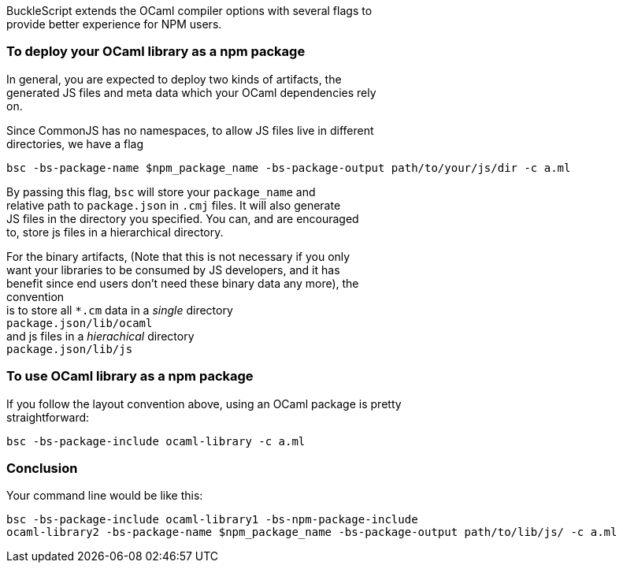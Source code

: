BuckleScript extends the OCaml compiler options with several flags to +
provide better experience for NPM users.

[[to-deploy-your-ocaml-library-as-a-npm-package]]
To deploy your OCaml library as a npm package
~~~~~~~~~~~~~~~~~~~~~~~~~~~~~~~~~~~~~~~~~~~~~

In general, you are expected to deploy two kinds of artifacts, the +
generated JS files and meta data which your OCaml dependencies rely +
on.

Since CommonJS has no namespaces, to allow JS files live in different +
directories, we have a flag

[source,sh]
-------------------------------------------------------------------------------------
bsc -bs-package-name $npm_package_name -bs-package-output path/to/your/js/dir -c a.ml
-------------------------------------------------------------------------------------

By passing this flag, `bsc` will store your `package_name` and +
relative path to `package.json` in `.cmj` files. It will also generate +
JS files in the directory you specified. You can, and are encouraged +
to, store js files in a hierarchical directory.

For the binary artifacts, (Note that this is not necessary if you only +
want your libraries to be consumed by JS developers, and it has +
benefit since end users don't need these binary data any more), the +
convention +
is to store all `*.cm` data in a _single_ directory +
`package.json/lib/ocaml` +
and js files in a _hierachical_ directory +
`package.json/lib/js`

[[to-use-ocaml-library-as-a-npm-package]]
To use OCaml library as a npm package
~~~~~~~~~~~~~~~~~~~~~~~~~~~~~~~~~~~~~

If you follow the layout convention above, using an OCaml package is
pretty +
straightforward:

[source,sh]
---------------------------------------------
bsc -bs-package-include ocaml-library -c a.ml
---------------------------------------------

[[conclusion]]
Conclusion
~~~~~~~~~~

Your command line would be like this:

[source,sh]
--------------------------------------------------------------------------------------------
bsc -bs-package-include ocaml-library1 -bs-npm-package-include
ocaml-library2 -bs-package-name $npm_package_name -bs-package-output path/to/lib/js/ -c a.ml
--------------------------------------------------------------------------------------------
